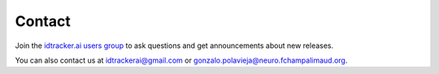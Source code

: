 Contact
=======

Join the `idtracker.ai users group <https://groups.google.com/forum/#!forum/idtrackerai_users>`_ to ask questions and get announcements about new releases.

You can also contact us at idtrackerai@gmail.com or gonzalo.polavieja@neuro.fchampalimaud.org. 
